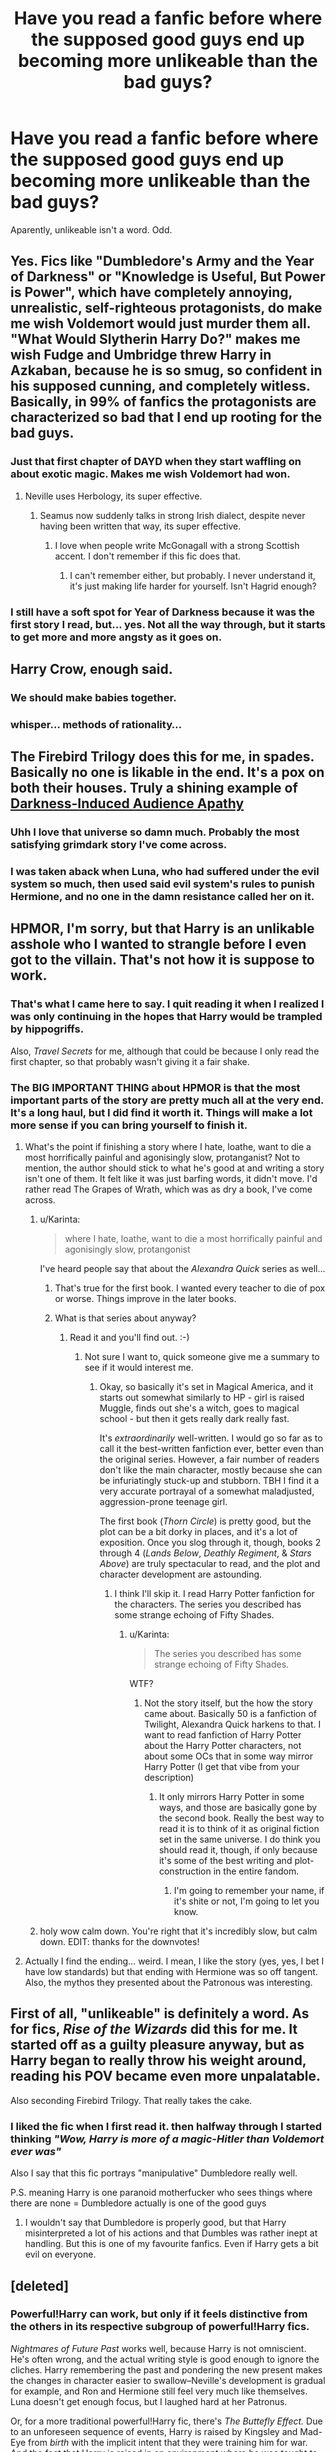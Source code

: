 #+TITLE: Have you read a fanfic before where the supposed good guys end up becoming more unlikeable than the bad guys?

* Have you read a fanfic before where the supposed good guys end up becoming more unlikeable than the bad guys?
:PROPERTIES:
:Author: Englishhedgehog13
:Score: 16
:DateUnix: 1454774897.0
:DateShort: 2016-Feb-06
:FlairText: Request
:END:
Aparently, unlikeable isn't a word. Odd.


** Yes. Fics like "Dumbledore's Army and the Year of Darkness" or "Knowledge is Useful, But Power is Power", which have completely annoying, unrealistic, self-righteous protagonists, do make me wish Voldemort would just murder them all. "What Would Slytherin Harry Do?" makes me wish Fudge and Umbridge threw Harry in Azkaban, because he is so smug, so confident in his supposed cunning, and completely witless. Basically, in 99% of fanfics the protagonists are characterized so bad that I end up rooting for the bad guys.
:PROPERTIES:
:Author: Almavet
:Score: 33
:DateUnix: 1454775881.0
:DateShort: 2016-Feb-06
:END:

*** Just that first chapter of DAYD when they start waffling on about exotic magic. Makes me wish Voldemort had won.
:PROPERTIES:
:Author: FloreatCastellum
:Score: 16
:DateUnix: 1454780067.0
:DateShort: 2016-Feb-06
:END:

**** Neville uses Herbology, its super effective.
:PROPERTIES:
:Author: howtopleaseme
:Score: 11
:DateUnix: 1454797544.0
:DateShort: 2016-Feb-07
:END:

***** Seamus now suddenly talks in strong Irish dialect, despite never having been written that way, its super effective.
:PROPERTIES:
:Author: FloreatCastellum
:Score: 12
:DateUnix: 1454798714.0
:DateShort: 2016-Feb-07
:END:

****** I love when people write McGonagall with a strong Scottish accent. I don't remember if this fic does that.
:PROPERTIES:
:Author: howtopleaseme
:Score: 3
:DateUnix: 1454809865.0
:DateShort: 2016-Feb-07
:END:

******* I can't remember either, but probably. I never understand it, it's just making life harder for yourself. Isn't Hagrid enough?
:PROPERTIES:
:Author: FloreatCastellum
:Score: 1
:DateUnix: 1454841174.0
:DateShort: 2016-Feb-07
:END:


*** I still have a soft spot for Year of Darkness because it was the first story I read, but... yes. Not all the way through, but it starts to get more and more angsty as it goes on.
:PROPERTIES:
:Author: rpeh
:Score: 3
:DateUnix: 1454779045.0
:DateShort: 2016-Feb-06
:END:


** *Harry Crow*, enough said.
:PROPERTIES:
:Author: InquisitorCOC
:Score: 27
:DateUnix: 1454777947.0
:DateShort: 2016-Feb-06
:END:

*** We should make babies together.
:PROPERTIES:
:Author: GitGudYT
:Score: 6
:DateUnix: 1454787611.0
:DateShort: 2016-Feb-06
:END:


*** whisper... methods of rationality...
:PROPERTIES:
:Score: 12
:DateUnix: 1454795470.0
:DateShort: 2016-Feb-07
:END:


** The Firebird Trilogy does this for me, in spades. Basically no one is likable in the end. It's a pox on both their houses. Truly a shining example of [[http://tvtropes.org/pmwiki/pmwiki.php/Main/DarknessInducedAudienceApathy][Darkness-Induced Audience Apathy]]
:PROPERTIES:
:Author: Lane_Anasazi
:Score: 23
:DateUnix: 1454781510.0
:DateShort: 2016-Feb-06
:END:

*** Uhh I love that universe so damn much. Probably the most satisfying grimdark story I've come across.
:PROPERTIES:
:Author: GitGudYT
:Score: 9
:DateUnix: 1454787663.0
:DateShort: 2016-Feb-06
:END:


*** I was taken aback when Luna, who had suffered under the evil system so much, then used said evil system's rules to punish Hermione, and no one in the damn resistance called her on it.
:PROPERTIES:
:Author: Starfox5
:Score: 6
:DateUnix: 1454786092.0
:DateShort: 2016-Feb-06
:END:


** HPMOR, I'm sorry, but that Harry is an unlikable asshole who I wanted to strangle before I even got to the villain. That's not how it is suppose to work.
:PROPERTIES:
:Author: kazetoame
:Score: 42
:DateUnix: 1454779247.0
:DateShort: 2016-Feb-06
:END:

*** That's what I came here to say. I quit reading it when I realized I was only continuing in the hopes that Harry would be trampled by hippogriffs.

Also, /Travel Secrets/ for me, although that could be because I only read the first chapter, so that probably wasn't giving it a fair shake.
:PROPERTIES:
:Author: SincereBumble
:Score: 11
:DateUnix: 1454780439.0
:DateShort: 2016-Feb-06
:END:


*** The BIG IMPORTANT THING about HPMOR is that the most important parts of the story are pretty much all at the very end. It's a long haul, but I did find it worth it. Things will make a lot more sense if you can bring yourself to finish it.
:PROPERTIES:
:Author: ssnik992
:Score: 0
:DateUnix: 1454780921.0
:DateShort: 2016-Feb-06
:END:

**** What's the point if finishing a story where I hate, loathe, want to die a most horrifically painful and agonisingly slow, protanganist? Not to mention, the author should stick to what he's good at and writing a story isn't one of them. It felt like it was just barfing words, it didn't move. I'd rather read The Grapes of Wrath, which was as dry a book, I've come across.
:PROPERTIES:
:Author: kazetoame
:Score: 24
:DateUnix: 1454786008.0
:DateShort: 2016-Feb-06
:END:

***** u/Karinta:
#+begin_quote
  where I hate, loathe, want to die a most horrifically painful and agonisingly slow, protangonist
#+end_quote

I've heard people say that about the /Alexandra Quick/ series as well...
:PROPERTIES:
:Author: Karinta
:Score: 3
:DateUnix: 1454852783.0
:DateShort: 2016-Feb-07
:END:

****** That's true for the first book. I wanted every teacher to die of pox or worse. Things improve in the later books.
:PROPERTIES:
:Author: Seeker0fTruth
:Score: 1
:DateUnix: 1454896824.0
:DateShort: 2016-Feb-08
:END:


****** What is that series about anyway?
:PROPERTIES:
:Author: kazetoame
:Score: 1
:DateUnix: 1455208977.0
:DateShort: 2016-Feb-11
:END:

******* Read it and you'll find out. :-)
:PROPERTIES:
:Author: Karinta
:Score: 0
:DateUnix: 1455228746.0
:DateShort: 2016-Feb-12
:END:

******** Not sure I want to, quick someone give me a summary to see if it would interest me.
:PROPERTIES:
:Author: kazetoame
:Score: 2
:DateUnix: 1455229108.0
:DateShort: 2016-Feb-12
:END:

********* Okay, so basically it's set in Magical America, and it starts out somewhat similarly to HP - girl is raised Muggle, finds out she's a witch, goes to magical school - but then it gets really dark really fast.

It's /extraordinarily/ well-written. I would go so far as to call it the best-written fanfiction ever, better even than the original series. However, a fair number of readers don't like the main character, mostly because she can be infuriatingly stuck-up and stubborn. TBH I find it a very accurate portrayal of a somewhat maladjusted, aggression-prone teenage girl.

The first book (/Thorn Circle/) is pretty good, but the plot can be a bit dorky in places, and it's a lot of exposition. Once you slog through it, though, books 2 through 4 (/Lands Below/, /Deathly Regiment/, & /Stars Above/) are truly spectacular to read, and the plot and character development are astounding.
:PROPERTIES:
:Author: Karinta
:Score: 1
:DateUnix: 1455254339.0
:DateShort: 2016-Feb-12
:END:

********** I think I'll skip it. I read Harry Potter fanfiction for the characters. The series you described has some strange echoing of Fifty Shades.
:PROPERTIES:
:Author: kazetoame
:Score: 2
:DateUnix: 1455254759.0
:DateShort: 2016-Feb-12
:END:

*********** u/Karinta:
#+begin_quote
  The series you described has some strange echoing of Fifty Shades.
#+end_quote

WTF?
:PROPERTIES:
:Author: Karinta
:Score: 2
:DateUnix: 1455256616.0
:DateShort: 2016-Feb-12
:END:

************ Not the story itself, but the how the story came about. Basically 50 is a fanfiction of Twilight, Alexandra Quick harkens to that. I want to read fanfiction of Harry Potter about the Harry Potter characters, not about some OCs that in some way mirror Harry Potter (I get that vibe from your description)
:PROPERTIES:
:Author: kazetoame
:Score: 2
:DateUnix: 1455293460.0
:DateShort: 2016-Feb-12
:END:

************* It only mirrors Harry Potter in some ways, and those are basically gone by the second book. Really the best way to read it is to think of it as original fiction set in the same universe. I do think you should read it, though, if only because it's some of the best writing and plot-construction in the entire fandom.
:PROPERTIES:
:Author: Karinta
:Score: 2
:DateUnix: 1455346544.0
:DateShort: 2016-Feb-13
:END:

************** I'm going to remember your name, if it's shite or not, I'm going to let you know.
:PROPERTIES:
:Author: kazetoame
:Score: 3
:DateUnix: 1455382339.0
:DateShort: 2016-Feb-13
:END:


***** holy wow calm down. You're right that it's incredibly slow, but calm down. EDIT: thanks for the downvotes!
:PROPERTIES:
:Author: ssnik992
:Score: -6
:DateUnix: 1454787630.0
:DateShort: 2016-Feb-06
:END:


**** Actually I find the ending... weird. I mean, I like the story (yes, yes, I bet I have low standards) but that ending with Hermione was so off tangent. Also, the mythos they presented about the Patronous was interesting.
:PROPERTIES:
:Author: mariepon
:Score: 4
:DateUnix: 1454809473.0
:DateShort: 2016-Feb-07
:END:


** First of all, "unlikeable" is definitely a word. As for fics, /Rise of the Wizards/ did this for me. It started off as a guilty pleasure anyway, but as Harry began to really throw his weight around, reading his POV became even more unpalatable.

Also seconding Firebird Trilogy. That really takes the cake.
:PROPERTIES:
:Author: Ihateseatbelts
:Score: 10
:DateUnix: 1454793321.0
:DateShort: 2016-Feb-07
:END:

*** I liked the fic when I first read it. then halfway through I started thinking /"Wow, Harry is more of a magic-Hitler than Voldemort ever was"/

Also I say that this fic portrays "manipulative" Dumbledore really well.

P.S. meaning Harry is one paranoid motherfucker who sees things where there are none = Dumbledore actually is one of the good guys
:PROPERTIES:
:Author: TheJadeLady
:Score: 4
:DateUnix: 1454875030.0
:DateShort: 2016-Feb-07
:END:

**** I wouldn't say that Dumbledore is properly good, but that Harry misinterpreted a lot of his actions and that Dumbles was rather inept at handling. But this is one of my favourite fanfics. Even if Harry gets a bit evil on everyone.
:PROPERTIES:
:Author: TheAxeofMetal
:Score: 2
:DateUnix: 1455006172.0
:DateShort: 2016-Feb-09
:END:


** [deleted]
:PROPERTIES:
:Score: 3
:DateUnix: 1454796195.0
:DateShort: 2016-Feb-07
:END:

*** Powerful!Harry can work, but only if it feels distinctive from the others in its respective subgroup of powerful!Harry fics.

/Nightmares of Future Past/ works well, because Harry is not omniscient. He's often wrong, and the actual writing style is good enough to ignore the cliches. Harry remembering the past and pondering the new present makes the changes in character easier to swallow--Neville's development is gradual for example, and Ron and Hermione still feel very much like themselves. Luna doesn't get enough focus, but I laughed hard at her Patronus.

Or, for a more traditional powerful!Harry fic, there's /The Buttefly Effect./ Due to an unforeseen sequence of events, Harry is raised by Kingsley and Mad-Eye from /birth/ with the implicit intent that they were training him for war. And the fact that Harry is raised in an environment where he was taught to harness his accidental magic and use it as a tool allows for some leeway. The fic isn't great, but it's still better than the vast majority of powerful!Harry fics.
:PROPERTIES:
:Author: CryptidGrimnoir
:Score: 2
:DateUnix: 1455067130.0
:DateShort: 2016-Feb-10
:END:


** I couldn't make it very far in this fic as there was no-one to root for.

Linkffn(10595005)

[[https://www.fanfiction.net/s/10595005/1/Hermione-Granger-and-the-Marriage-Law-Revolution]]
:PROPERTIES:
:Author: IHATEHERMIONESUE
:Score: 4
:DateUnix: 1454838214.0
:DateShort: 2016-Feb-07
:END:

*** I read some of that and I noped out real quick. WTF city there!
:PROPERTIES:
:Author: kazetoame
:Score: 5
:DateUnix: 1455229407.0
:DateShort: 2016-Feb-12
:END:


*** Mostly because Hermione's the main character?
:PROPERTIES:
:Author: Karinta
:Score: 3
:DateUnix: 1454852851.0
:DateShort: 2016-Feb-07
:END:


*** [[http://www.fanfiction.net/s/10595005/1/][*/Hermione Granger and the Marriage Law Revolution/*]] by [[https://www.fanfiction.net/u/2548648/Starfox5][/Starfox5/]]

#+begin_quote
  Hermione Granger deals with the marriage law the Wizengamot passed after Voldemort's defeat - in the style of the French Revolution. Old scores are settled but new enemies gather their forces, determined to crush the new British Ministry.
#+end_quote

^{/Site/: [[http://www.fanfiction.net/][fanfiction.net]] *|* /Category/: Harry Potter *|* /Rated/: Fiction M *|* /Chapters/: 31 *|* /Words/: 126,389 *|* /Reviews/: 763 *|* /Favs/: 950 *|* /Follows/: 941 *|* /Updated/: 2/28/2015 *|* /Published/: 8/5/2014 *|* /Status/: Complete *|* /id/: 10595005 *|* /Language/: English *|* /Genre/: Drama *|* /Characters/: <Harry P., Hermione G.> *|* /Download/: [[http://www.p0ody-files.com/ff_to_ebook/ffn-bot/index.php?id=10595005&source=ff&filetype=epub][EPUB]] or [[http://www.p0ody-files.com/ff_to_ebook/ffn-bot/index.php?id=10595005&source=ff&filetype=mobi][MOBI]]}

--------------

*FanfictionBot*^{1.3.7} *|* [[[https://github.com/tusing/reddit-ffn-bot/wiki/Usage][Usage]]] | [[[https://github.com/tusing/reddit-ffn-bot/wiki/Changelog][Changelog]]] | [[[https://github.com/tusing/reddit-ffn-bot/issues/][Issues]]] | [[[https://github.com/tusing/reddit-ffn-bot/][GitHub]]] | [[[https://www.reddit.com/message/compose?to=%2Fu%2Ftusing][Contact]]]

^{/New in this version: PM request support!/}
:PROPERTIES:
:Author: FanfictionBot
:Score: 1
:DateUnix: 1454838264.0
:DateShort: 2016-Feb-07
:END:


** Alexandra Quick, she's the worst of an already awful group of characters. The only half decent one was the bad guy who the author kills off because obviously there can't be a likable character left at the end of the story.
:PROPERTIES:
:Author: plopzer
:Score: 4
:DateUnix: 1454817536.0
:DateShort: 2016-Feb-07
:END:

*** I knew I'd find somebody in this thread who absolutely detested AQ. She is pretty polarising.
:PROPERTIES:
:Author: Karinta
:Score: 3
:DateUnix: 1454852817.0
:DateShort: 2016-Feb-07
:END:


*** Yep. Could not stand her, even in first chapter it's pretty clear that she is a risk for everybody around her.
:PROPERTIES:
:Author: aspectq
:Score: 1
:DateUnix: 1454828828.0
:DateShort: 2016-Feb-07
:END:


** It's unlikable.
:PROPERTIES:
:Author: hchan1
:Score: 2
:DateUnix: 1454775818.0
:DateShort: 2016-Feb-06
:END:

*** Noted
:PROPERTIES:
:Author: Englishhedgehog13
:Score: 2
:DateUnix: 1454775887.0
:DateShort: 2016-Feb-06
:END:

**** Assuming you're British and hchan1 is American, [[http://www.learnersdictionary.com/definition/unlikable][you're both]] right.
:PROPERTIES:
:Author: MacsenWledig
:Score: 10
:DateUnix: 1454794970.0
:DateShort: 2016-Feb-07
:END:


** linkffn(4714715) - Renegade Cause. There's pretty much no likable characters in the story, which makes it hard to read, so with that being said, I think the villains were more likable by a far margin, and at times, you just wished they would win already.
:PROPERTIES:
:Author: Lord_Anarchy
:Score: 1
:DateUnix: 1454941685.0
:DateShort: 2016-Feb-08
:END:

*** [[http://www.fanfiction.net/s/4714715/1/][*/Renegade Cause/*]] by [[https://www.fanfiction.net/u/1613119/Silens-Cursor][/Silens Cursor/]]

#+begin_quote
  A difference of a few seconds can change a life. The difference of a few minutes stained Harry's hands with blood - but for the Dark Lord, it was insufficient. After all, you do not need to kill a man to utterly destroy him. Harry/Tonks
#+end_quote

^{/Site/: [[http://www.fanfiction.net/][fanfiction.net]] *|* /Category/: Harry Potter *|* /Rated/: Fiction M *|* /Chapters/: 48 *|* /Words/: 507,606 *|* /Reviews/: 1,357 *|* /Favs/: 2,089 *|* /Follows/: 1,451 *|* /Updated/: 2/26/2012 *|* /Published/: 12/13/2008 *|* /Status/: Complete *|* /id/: 4714715 *|* /Language/: English *|* /Genre/: Tragedy/Crime *|* /Characters/: Harry P., N. Tonks *|* /Download/: [[http://www.p0ody-files.com/ff_to_ebook/ffn-bot/index.php?id=4714715&source=ff&filetype=epub][EPUB]] or [[http://www.p0ody-files.com/ff_to_ebook/ffn-bot/index.php?id=4714715&source=ff&filetype=mobi][MOBI]]}

--------------

*FanfictionBot*^{1.3.7} *|* [[[https://github.com/tusing/reddit-ffn-bot/wiki/Usage][Usage]]] | [[[https://github.com/tusing/reddit-ffn-bot/wiki/Changelog][Changelog]]] | [[[https://github.com/tusing/reddit-ffn-bot/issues/][Issues]]] | [[[https://github.com/tusing/reddit-ffn-bot/][GitHub]]] | [[[https://www.reddit.com/message/compose?to=%2Fu%2Ftusing][Contact]]]

^{/New in this version: PM request support!/}
:PROPERTIES:
:Author: FanfictionBot
:Score: 1
:DateUnix: 1454941736.0
:DateShort: 2016-Feb-08
:END:
